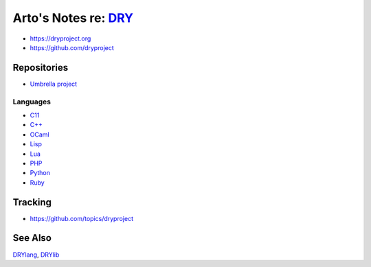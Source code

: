 *************************************************
Arto's Notes re: `DRY <https://dryproject.org>`__
*************************************************

* https://dryproject.org
* https://github.com/dryproject

Repositories
============

* `Umbrella project <https://github.com/dryproject>`__

Languages
---------

* `C11 <https://github.com/dryc>`__
* `C++ <https://github.com/drycpp>`__
* `OCaml <https://github.com/drycaml>`__
* `Lisp <https://github.com/drylisp>`__
* `Lua <https://github.com/drylua>`__
* `PHP <https://github.com/dryphp>`__
* `Python <https://github.com/drypy>`__
* `Ruby <https://github.com/dryruby>`__

Tracking
========

* https://github.com/topics/dryproject

See Also
========

`DRYlang <drylang>`__, `DRYlib <drylib>`__
